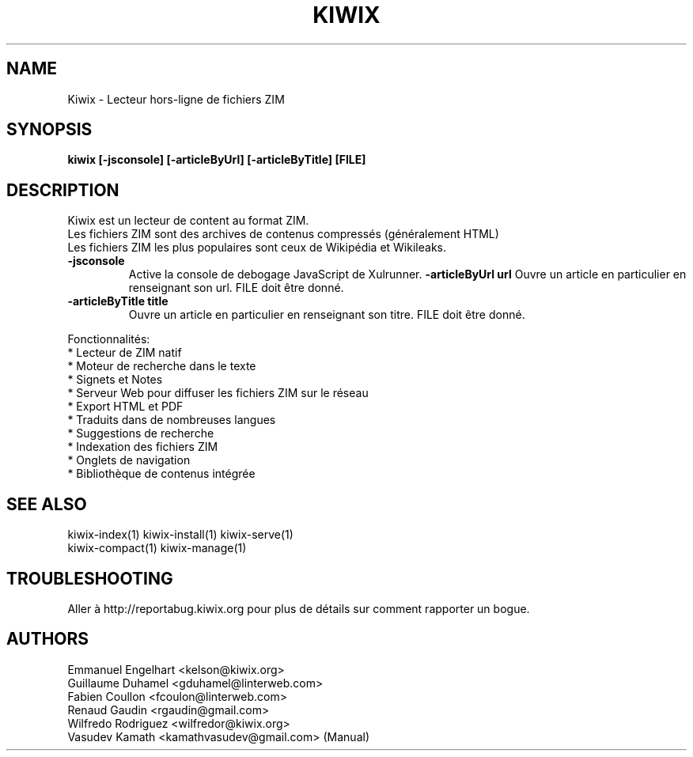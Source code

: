 .TH KIWIX 1 "12 juin 2012"
.SH NAME
Kiwix \- Lecteur hors-ligne de fichiers ZIM
.SH SYNOPSIS
.B kiwix [-jsconsole] [-articleByUrl] [-articleByTitle] [FILE]
.SH DESCRIPTION
.PP
Kiwix est un lecteur de content au format ZIM.
.br
Les fichiers ZIM sont des archives de contenus compressés (généralement HTML)
.br
Les fichiers ZIM les plus populaires sont ceux de Wikipédia et Wikileaks.

.TP
\fB\-jsconsole\fR
Active la console de debogage JavaScript de Xulrunner.
\fB\-articleByUrl url\fR
Ouvre un article en particulier en renseignant son url. FILE doit être donné.
.TP
\fB\-articleByTitle title\fR
Ouvre un article en particulier en renseignant son titre. FILE doit être donné.

.PP
Fonctionnalités:
 * Lecteur de ZIM natif
 * Moteur de recherche dans le texte
 * Signets et Notes
 * Serveur Web pour diffuser les fichiers ZIM sur le réseau
 * Export HTML et PDF
 * Traduits dans de nombreuses langues
 * Suggestions de recherche
 * Indexation des fichiers ZIM
 * Onglets de navigation
 * Bibliothèque de contenus intégrée

.SH SEE ALSO
kiwix-index(1) kiwix-install(1) kiwix-serve(1)
.br
kiwix-compact(1) kiwix-manage(1)


.SH TROUBLESHOOTING
Aller à http://reportabug.kiwix.org pour plus de détails sur comment rapporter un bogue.

.SH AUTHORS
 Emmanuel Engelhart <kelson@kiwix.org>
 Guillaume Duhamel <gduhamel@linterweb.com>
 Fabien Coullon <fcoulon@linterweb.com>
 Renaud Gaudin <rgaudin@gmail.com>
 Wilfredo Rodriguez <wilfredor@kiwix.org>
.br
 Vasudev Kamath <kamathvasudev@gmail.com> (Manual)
